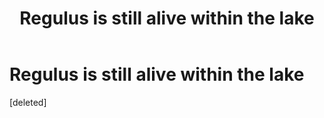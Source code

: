 #+TITLE: Regulus is still alive within the lake

* Regulus is still alive within the lake
:PROPERTIES:
:Score: 1
:DateUnix: 1613640479.0
:DateShort: 2021-Feb-18
:FlairText: Prompt
:END:
[deleted]

